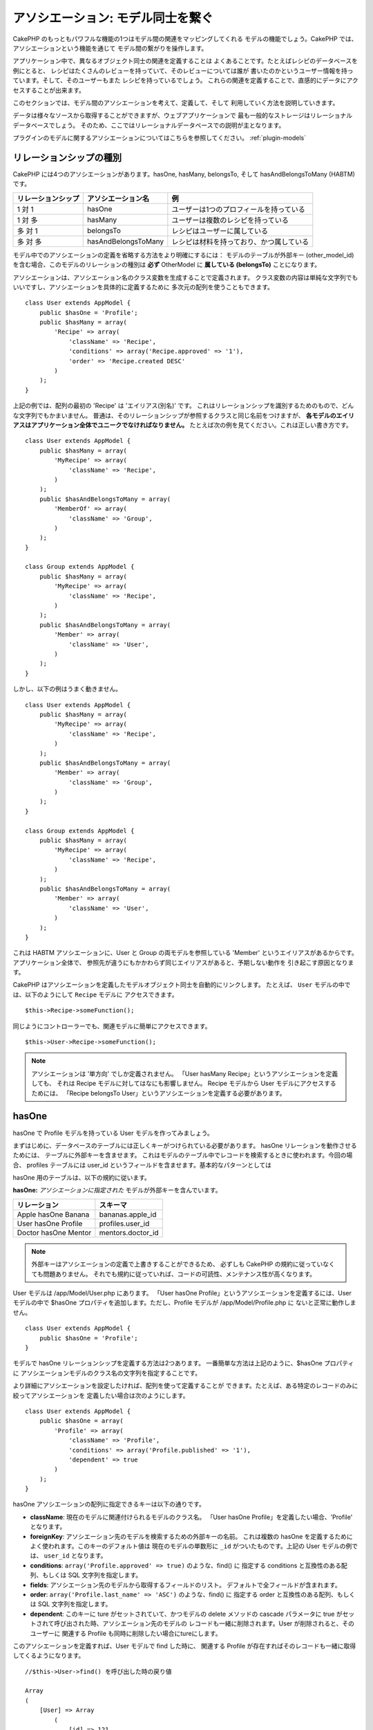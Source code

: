 アソシエーション: モデル同士を繋ぐ
##################################

CakePHP のもっともパワフルな機能の1つはモデル間の関連をマッピングしてくれる
モデルの機能でしょう。CakePHP では、アソシエーションという機能を通じて
モデル間の繋がりを操作します。

アプリケーション中で、異なるオブジェクト同士の関連を定義することは
よくあることです。たとえばレシピのデータベースを例にとると、
レシピはたくさんのレビューを持っていて、そのレビューについては誰が
書いたのかというユーザー情報を持っています。そして、そのユーザーもまた
レシピを持っているでしょう。
これらの関連を定義することで、直感的にデータにアクセスすることが出来ます。

このセクションでは、モデル間のアソシエーションを考えて、定義して、そして
利用していく方法を説明していきます。

データは様々なソースから取得することができますが、ウェブアプリケーションで
最も一般的なストレージはリレーショナルデータベースでしょう。
そのため、ここではリレーショナルデータベースでの説明が主となります。

プラグインのモデルに関するアソシエーションについてはこちらを参照してください。
:ref:`plugin-models`

リレーションシップの種別
------------------------

CakePHP には4つのアソシエーションがあります。hasOne, hasMany,
belongsTo, そして hasAndBelongsToMany (HABTM) です。

================== ===================== ========================================
リレーションシップ アソシエーション名    例
================== ===================== ========================================
1 対 1             hasOne                ユーザーは1つのプロフィールを持っている
------------------ --------------------- ----------------------------------------
1 対 多            hasMany               ユーザーは複数のレシピを持っている
------------------ --------------------- ----------------------------------------
多 対 1            belongsTo             レシピはユーザーに属している
------------------ --------------------- ----------------------------------------
多 対 多           hasAndBelongsToMany   レシピは材料を持っており、かつ属している
================== ===================== ========================================

モデル中でのアソシエーションの定義を省略する方法をより明確にするには：
モデルのテーブルが外部キー (other_model_id) を含む場合、このモデルのリレーションの種別は
**必ず** OtherModel に **属している (belongsTo)** ことになります。


アソシエーションは、アソシエーション名のクラス変数を生成することで定義されます。
クラス変数の内容は単純な文字列でもいいですし、アソシエーションを具体的に定義するために
多次元の配列を使うこともできます。

::

    class User extends AppModel {
        public $hasOne = 'Profile';
        public $hasMany = array(
            'Recipe' => array(
                'className' => 'Recipe',
                'conditions' => array('Recipe.approved' => '1'),
                'order' => 'Recipe.created DESC'
            )
        );
    }

上記の例では、配列の最初の 'Recipe' は 'エイリアス(別名)' です。
これはリレーションシップを識別するためのもので、どんな文字列でもかまいません。
普通は、そのリレーションシップが参照するクラスと同じ名前をつけますが、
**各モデルのエイリアスはアプリケーション全体でユニークでなければなりません。**
たとえば次の例を見てください。これは正しい書き方です。 ::

    class User extends AppModel {
        public $hasMany = array(
            'MyRecipe' => array(
                'className' => 'Recipe',
            )
        );
        public $hasAndBelongsToMany = array(
            'MemberOf' => array(
                'className' => 'Group',
            )
        );
    }

    class Group extends AppModel {
        public $hasMany = array(
            'MyRecipe' => array(
                'className' => 'Recipe',
            )
        );
        public $hasAndBelongsToMany = array(
            'Member' => array(
                'className' => 'User',
            )
        );
    }

しかし、以下の例はうまく動きません。 ::

    class User extends AppModel {
        public $hasMany = array(
            'MyRecipe' => array(
                'className' => 'Recipe',
            )
        );
        public $hasAndBelongsToMany = array(
            'Member' => array(
                'className' => 'Group',
            )
        );
    }

    class Group extends AppModel {
        public $hasMany = array(
            'MyRecipe' => array(
                'className' => 'Recipe',
            )
        );
        public $hasAndBelongsToMany = array(
            'Member' => array(
                'className' => 'User',
            )
        );
    }

これは HABTM アソシエーションに、User と Group の両モデルを参照している
'Member' というエイリアスがあるからです。アプリケーション全体で、
参照先が違うにもかかわらず同じエイリアスがあると、予期しない動作を
引き起こす原因となります。

CakePHP はアソシエーションを定義したモデルオブジェクト同士を自動的にリンクします。
たとえば、 ``User`` モデルの中では、以下のようにして ``Recipe`` モデルに
アクセスできます。 ::

    $this->Recipe->someFunction();

同じようにコントローラーでも、関連モデルに簡単にアクセスできます。 ::

    $this->User->Recipe->someFunction();

.. note::

    アソシエーションは '単方向' でしか定義されません。
    「User hasMany Recipe」というアソシエーションを定義しても、
    それは Recipe モデルに対してはなにも影響しません。
    Recipe モデルから User モデルにアクセスするためには、
    「Recipe belongsTo User」というアソシエーションを定義する必要があります。

hasOne
------

hasOne で Profile モデルを持っている User モデルを作ってみましょう。

まずはじめに、データベースのテーブルには正しくキーがつけられている必要があります。
hasOne リレーションを動作させるためには、 テーブルに外部キーを含ませます。
これはモデルのテーブル中でレコードを検索するときに使われます。今回の場合、
profiles テーブルには user\_id というフィールドを含ませます。基本的なパターンとしては

hasOne 用のテーブルは、以下の規約に従います。

**hasOne:** *アソシエーションに指定された* モデルが外部キーを含んでいます。

==================== ==================
リレーション         スキーマ
==================== ==================
Apple hasOne Banana  bananas.apple\_id
-------------------- ------------------
User hasOne Profile  profiles.user\_id
-------------------- ------------------
Doctor hasOne Mentor mentors.doctor\_id
==================== ==================

.. note::

    外部キーはアソシエーションの定義で上書きすることができるため、
    必ずしも CakePHP の規約に従っていなくても問題ありません。
    それでも規約に従っていれば、コードの可読性、メンテナンス性が高くなります。

User モデルは /app/Model/User.php にあります。
「User hasOne Profile」というアソシエーションを定義するには、User モデルの中で
$hasOne プロパティを追加します。ただし、Profile モデルが /app/Model/Profile.php に
ないと正常に動作しません。 ::

    class User extends AppModel {
        public $hasOne = 'Profile';
    }

モデルで hasOne リレーションシップを定義する方法は2つあります。
一番簡単な方法は上記のように、$hasOne プロパティに
アソシエーションモデルのクラス名の文字列を指定することです。

より詳細にアソシエーションを設定したければ、配列を使って定義することが
できます。たとえば、ある特定のレコードのみに絞ってアソシエーションを
定義したい場合は次のようにします。

::

    class User extends AppModel {
        public $hasOne = array(
            'Profile' => array(
                'className' => 'Profile',
                'conditions' => array('Profile.published' => '1'),
                'dependent' => true
            )
        );
    }

hasOne アソシエーションの配列に指定できるキーは以下の通りです。


-  **className**: 現在のモデルに関連付けられるモデルのクラス名。
   「User hasOne Profile」を定義したい場合、'Profile' となります。
-  **foreignKey**: アソシエーション先のモデルを検索するための外部キーの名前。
   これは複数の hasOne を定義するためによく使われます。このキーのデフォルト値は
   現在のモデルの単数形に ``_id`` がついたものです。上記の User モデルの例では、
   ``user_id`` となります。
-  **conditions**: ``array('Profile.approved' => true)`` のような、find() に
   指定する conditions と互換性のある配列、もしくは SQL 文字列を指定します。
-  **fields**: アソシエーション先のモデルから取得するフィールドのリスト。
   デフォルトで全フィールドが含まれます。
-  **order**: ``array('Profile.last_name' => 'ASC')`` のような、find() に
   指定する order と互換性のある配列、もしくは SQL 文字列を指定します。
-  **dependent**: このキーに ture がセットされていて、かつモデルの delete メソッドの
   cascade パラメータに true がセットされて呼び出された時、アソシエーション先のモデルの
   レコードも一緒に削除されます。User が削除されると、そのユーザーに
   関連する Profile も同時に削除したい場合にtureにします。

このアソシエーションを定義すれば、User モデルで find した時に、
関連する Profile が存在すればそのレコードも一緒に取得してくるようになります。 ::

    //$this->User->find() を呼び出した時の戻り値

    Array
    (
        [User] => Array
            (
                [id] => 121
                [name] => Gwoo the Kungwoo
                [created] => 2007-05-01 10:31:01
            )
        [Profile] => Array
            (
                [id] => 12
                [user_id] => 121
                [skill] => Baking Cakes
                [created] => 2007-05-01 10:31:01
            )
    )

belongsTo
---------

ここまでで、User モデルから Profile にアクセスできるようになりました。
次は Profile モデルから関連する User モデルを取得できるように、
belongsTo アソシエーションを定義しましょう。
belongsTo は hasOne、hasMany アソシエーションと対になる
アソシエーションになります。
hasOne、hasMany とは逆方向からデータを参照することになります。

belongsTo 用のテーブルは、以下の規約に従います。

**belongsTo:** *現在の* モデルが外部キーを含んでいます。

======================= ==================
リレーション            スキーマ
======================= ==================
Banana belongsTo Apple  bananas.apple\_id
----------------------- ------------------
Profile belongsTo User  profiles.user\_id
----------------------- ------------------
Mentor belongsTo Doctor mentors.doctor\_id
======================= ==================

.. tip::

    あるテーブルが外部キーを含んでいれば、そのテーブルは外部キーの先の
    テーブルに属しているということになります。

Profile モデル (/app/Model/Profile.php) に文字列で belongsTo アソシエーションを
定義してみましょう。 ::

    class Profile extends AppModel {
        public $belongsTo = 'User';
    }

配列を使ってより詳しく設定することもできます。 ::

    class Profile extends AppModel {
        public $belongsTo = array(
            'User' => array(
                'className' => 'User',
                'foreignKey' => 'user_id'
            )
        );
    }

belongsTo アソシエーションの配列に指定できるキーは以下の通りです。


-  **className**: 現在のモデルに関連付けられるモデルのクラス名。
   「Profile belongsTo User」 を定義したい場合、'User' となります。
-  **foreignKey**: アソシエーション先のモデルを検索するための外部キーの名前。
   これは複数の belongsTo を定義するためによく使われます。このキーのデフォルト値は
   アソシエーション先のモデルの単数形に ``_id`` がついたものです。
-  **conditions**: ``array('User.active' => true)`` のような、find() に
   指定する conditions と互換性のある配列、もしくは SQL 文字列を指定します。
-  **type**: SQL クエリで使われるテーブル結合種別。外部キーにマッチするデータが
   必ずしも存在するとは限らないので、デフォルトでは 'LEFT' です。
   'INNER' は、(いつかの conditions で使われる時)
   現在のモデルとアソシエーション先のモデルのどちらもレコードが存在する時は
   どちらも取得して、アソシエーション先のモデルにレコードが存在しない時は
   どちらも取得しない、という時に使います。
-  **fields**: アソシエーション先のモデルから取得するフィールドのリスト。
   デフォルトで全フィールドが含まれます。
-  **order**: ``array('User.username' => 'ASC')`` のような、 find() に
   指定する order と互換性のある配列、もしくは SQL 文字列を指定します。
-  **counterCache**: trueをセットすれば、アソシエーション先のモデルで
   ``save()`` または ``delete()`` を実行した時に、外部テーブルの
   "[モデル名の単数形]\_count" というフィールドの値を増減します。
   文字列を指定すれば、指定された文字列のフィールドに対してカウントの操作を行います。
   フィールドの値は、関連データの件数を表します。
   配列を定義することによって複数のカウンターキャッシュを指定することができます。
   :ref:`multiple-counterCache` をご覧ください。
-  **counterScope**: conterCache のフィールドを更新する際の追加条件があれば
   指定します。

このアソシエーションを定義すれば、Profile モデルで find した時に、
関連する User が存在すればそのレコードも一緒に取得してくるようになります。 ::

    //$this->Profile->find() を呼び出した時の戻り値

    Array
    (
       [Profile] => Array
            (
                [id] => 12
                [user_id] => 121
                [skill] => Baking Cakes
                [created] => 2007-05-01 10:31:01
            )
        [User] => Array
            (
                [id] => 121
                [name] => Gwoo the Kungwoo
                [created] => 2007-05-01 10:31:01
            )
    )

counterCache - count() 結果をキャッシュする
===========================================

この機能は、関連データの件数をキャッシュしてくれます。
``find('count')`` でデータ件数を取得する代わりに、
``$hasMany`` アソシエーションのモデルがデータの追加及び削除を追跡して、
データ件数を示すフィールドを増減してくれます。

フィールドの名前は以下のように、モデルの単数形にアンダースコアで
"count" をつなげます。 ::

    my_model_count

``ImageComment`` と ``Image`` というモデルを準備して、 ``images`` テーブルに
``image_comment_count`` という名前の INT フィールドを追加しましょう。

以下のサンプルを参考にしてください。

========== ======================= =========================================
モデル     アソシエーションモデル  サンプル
========== ======================= =========================================
User       Image                   users.image\_count
---------- ----------------------- -----------------------------------------
Image      ImageComment            images.image\_comment\_count
---------- ----------------------- -----------------------------------------
BlogEntry  BlogEntryComment        blog\_entries.blog\_entry\_comment\_count
========== ======================= =========================================

このカウンター用のフィールドを追加すれば準備完了です。
カウンターキャッシュ機能を有効にするためにアソシエーションの設定に
``counterCache`` キーに ``true`` をセットしましょう。 ::

    class ImageComment extends AppModel {
        public $belongsTo = array(
            'Image' => array(
                'counterCache' => true,
            )
        );
    }

これで、 ``Image`` に関連する ``ImageComment`` を追加もしくは削除するたびに、
件数が ``image_comment_count`` フィールドにセットされるようになります。

counterScope
============

``conterScope`` をセットすれば、カウンタ値の更新をする
(もしくは更新をしない、どういう見せ方をするかによります)
条件を指定することができます。

Image モデルのサンプルでは、次のようになるでしょう。 ::

    class ImageComment extends AppModel {
        public $belongsTo = array(
            'Image' => array(
                'counterCache' => 'active_comment_count', //custom field name
                // only count if "ImageComment" is active = 1
                'counterScope' => array(
                  'ImageComment.active' => 1
                )
            )
        );
    }

.. _multiple-counterCache:

複数の counterCache
=====================

CakePHP は、 2.0 の時から単一のモデルのリレーション中に、複数の ``counterCache`` を持つことに
対応しています。それはまた、それぞれの ``counterCache`` のための ``counterScope`` の定義を
可能にします。 例えば、 ``User`` モデルと ``Message`` モデルを持っていて、
それぞれのユーザーごとにメッセージの未読と既読の数を集計したいと仮定します。

========= ====================== ===========================================
モデル     フィールド                  説明
========= ====================== ===========================================
User      users.messages\_read   ``Message`` 既読数
--------- ---------------------- -------------------------------------------
User      users.messages\_unread ``Message`` 未読数
--------- ---------------------- -------------------------------------------
Message   messages.is\_read      ``Message`` を読んだかどうかの判定
========= ====================== ===========================================

この構成での ``belongsTo`` は、以下のようになります::

    class Message extends AppModel {
        public $belongsTo = array(
            'User' => array(
                'counterCache' => array(
                    'messages_read' => array('Message.is_read' => 1),
                    'messages_unread' => array('Message.is_read' => 0)
                )
            )
        );
    }

hasMany
-------

次のステップへ進みましょう。次は「User hasMany Comment」を定義します。
hasMany アソシエーションは、User モデルのレコードを取得した時に、
そのユーザーのコメントも取得できるようになります。

hasMany 用のテーブルは、以下の規約に従います。

**hasMany:** *アソシエーション先の* モデルが外部キーを含んでいます。

======================= ==================
リレーション            スキーマ
======================= ==================
User hasMany Comment    Comment.user\_id
----------------------- ------------------
Cake hasMany Virtue     Virtue.cake\_id
----------------------- ------------------
Product hasMany Option  Option.product\_id
======================= ==================

User モデル (/app/Model/Profile.php) に文字列で hasMany アソシエーションを
定義してみましょう。 ::

    class User extends AppModel {
        public $hasMany = 'Comment';
    }

配列を使ってより詳しく設定することもできます。 ::

    class User extends AppModel {
        public $hasMany = array(
            'Comment' => array(
                'className' => 'Comment',
                'foreignKey' => 'user_id',
                'conditions' => array('Comment.status' => '1'),
                'order' => 'Comment.created DESC',
                'limit' => '5',
                'dependent' => true
            )
        );
    }

hasMany アソシエーションの配列に指定できるキーは以下の通りです。


-  **className**: 現在のモデルに関連付けられるモデルのクラス名。
   「User hasMany Comment」を定義したい場合、'Comment'となります。
-  **foreignKey**: アソシエーション先のモデルを検索するための外部キーの名前。
   これは複数のhasManyを定義するためによく使われます。このキーのデフォルト値は\
   アソシエーション先のモデルの単数形に ``_id`` がついたものです。
-  **conditions**: ``array('Comment.visible' => true)`` のような、find() に
   指定する conditions と互換性のある配列、もしくはSQL文字列を指定します。
-  **order**: ``array('Profile.last_name' => 'ASC')`` のような、find() に
   指定する order と互換性のある配列、もしくは SQL 文字列を指定します。
-  **limit**: アソシエーションモデルのデータの最大行数。
-  **offset**: アソシエーションモデルのデータをスキップする行数。
-  **dependent**: true をセットすれば、データを再帰的に削除するようになります。
   たとえば User レコードが削除されたら、Comment レコードも削除されます。
-  **exclusive**: true をセットすれば、deleteAll() を呼び出した時に
   データを再帰的に削除するようになります。この処理は以前に比べて劇的な
   パフォーマンスの改善が施されていますが、あまり多用しないでください。
-  **finderQuery**: アソシエーションモデルのレコードを取得する時に使われる
   SQL クエリ。取得結果をカスタムしたい時に使います。
   実行したいクエリ中でアソシエーションモデルの ID を参照する必要がある場合、
   ``{$__cakeID__$}`` マーカーを使います。
   たとえば、「Apple hasMany Orange」というアソシエーションの場合、
   以下のようなクエリになるでしょう。
   ``SELECT Orange.* from oranges as Orange WHERE Orange.apple_id = {$__cakeID__$};``


このアソシエーションを定義すれば、User モデルで find した時に、
関連する Comment が存在すればそのレコードも一緒に取得してくるようになります。 ::

    //$this->User->find() を呼び出した時の戻り値

    Array
    (
        [User] => Array
            (
                [id] => 121
                [name] => Gwoo the Kungwoo
                [created] => 2007-05-01 10:31:01
            )
        [Comment] => Array
            (
                [0] => Array
                    (
                        [id] => 123
                        [user_id] => 121
                        [title] => On Gwoo the Kungwoo
                        [body] => The Kungwooness is not so Gwooish
                        [created] => 2006-05-01 10:31:01
                    )
                [1] => Array
                    (
                        [id] => 124
                        [user_id] => 121
                        [title] => More on Gwoo
                        [body] => But what of the ‘Nut?
                        [created] => 2006-05-01 10:41:01
                    )
            )
    )

Comment モデルから User モデルのデータも取得するためには、
hasMany の他に 「Comment belongsTo User」アソシエーションも必要になります。
ここで説明した内容で、User から Comment を取得できるようになりました。
また、Comment モデルに 「Comment belongsTo User」アソシエーションを追加することで、
Comment から User を取得できるようにもなりました。これで各モデルの繋がりが
完成し、それぞれの情報を取得できるフローが完成しました。

hasAndBelongsToMany (HABTM)
---------------------------

さぁここまでの説明で CakePHP のアソシエーションに関して、既にあなたは
プロフェッショナルになっています。

それでは、最後のリレーションシップ、hasAndBelongsToMany(HABTM) の
説明をしましょう。このアソシエーションは、結合される2つのモデルが
ある場合に使われます。

hasMany と HABTM の大きな違いは HABTM モデル間のリンクは排他的ではない、ということです。
たとえば、Recipe (レシピ) モデルと Ingredient (材料) モデルを HABTM を使って結合させるとします。
ここで、トマトを材料とするものは、スパゲッティのレシピだけではないということです。
他にもサラダのレシピにも使われます。

hasMany アソシエーション間のリンクは排他的です。
「User hasMany Comments」というアソシエーションがあるとすれば、Comment は
ある特定の User だけにリンクされます。なんでも取ってこれるわけではありません。

さて話を進めましょう。HABTM アソシエーションを操作するには、別テーブルを
準備する必要があります。この新しいテーブルの名前は、両モデルの名前を
アルファベット順にアンダースコア( \_ )で区切ったものにする必要があります。
そして、それぞれのモデルのプライマリキーを指す外部キーを2つ (integer 型) 定義します。
色々な問題が起こるため、これら2つのフィールドを複合主キーとして定義しないでください。
もしそうする必要があるなら、ユニークインデックスを定義してください。
テーブルに追加の情報をもたせたり、またはモデルで使ったりする場合は、
別途このテーブルにプライマリキーを追加してください。(規約では 'id')

**HABTM** は両方の *モデル* 名を含むテーブルが必要です。

========================= ================================================================
リレーションシップ        HABTMテーブルのフィールド
========================= ================================================================
Recipe HABTM Ingredient   **ingredients_recipes**.id, **ingredients_recipes**.ingredient_id, **ingredients_recipes**.recipe_id
------------------------- ----------------------------------------------------------------
Cake HABTM Fan            **cakes_fans**.id, **cakes_fans**.cake_id, **cakes_fans**.fan_id
------------------------- ----------------------------------------------------------------
Foo HABTM Bar             **bars_foos**.id, **bars_foos**.foo_id, **bars_foos**.bar_id
========================= ================================================================


.. note::

    規約では、テーブル名はアルファベット順にします。
    ただ、アソシエーションの設定次第で、それ以外のテーブル名を定義することもできます。

規約にしたがって、 **cakes** と **recipes** テーブルにはプライマリーキーとして
"id" フィールドがあることを確認してください。もし規約とは違う場合、モデルの
:ref:`model-primaryKey` を変更してください。

新しいテーブルを作れば、モデルに HABTM アソシエーションを定義できます。 ::

    class Recipe extends AppModel {
        public $hasAndBelongsToMany = array(
            'Ingredient' =>
                array(
                    'className' => 'Ingredient',
                    'joinTable' => 'ingredients_recipes',
                    'foreignKey' => 'recipe_id',
                    'associationForeignKey' => 'ingredient_id',
                    'unique' => true,
                    'conditions' => '',
                    'fields' => '',
                    'order' => '',
                    'limit' => '',
                    'offset' => '',
                    'finderQuery' => '',
                    'with' => ''
                )
        );
    }

HABTM アソシエーションは次のキーを含ませることができます。

.. _ref-habtm-arrays:

-  **className**: 現在のモデルに関連付けられるモデルのクラス名。
   「Recipe HABTM Ingredient」 を定義したい場合、'Ingredient'となります。
-  **joinTable**: このアソシエーションに使う中間テーブルの名前。
   テーブル名が HABTM テーブルの規約に従っていない場合に指定します。
-  **with**: join するテーブルのモデル名を定義します。デフォルトでは
   CakePHP はモデルを自動的に生成します。上記のサンプルでは、IngredientsRecipe です。
   このキーを使うことで、このデフォルトの名前を上書きすることができます。
   この名前のモデルクラスを生成することで、他の通常のモデルと同じように
   たとえば追加の列や情報を取得するようにカスタム動作を定義できます。
-  **foreignKey**: アソシエーション先のモデルを検索するための外部キーの名前。
   これは複数の HABTM を定義するためによく使われます。このキーのデフォルト値は
   アソシエーション先のモデルの単数形に ``_id`` がついたものです。
-  **associationForeignKey**: アソシエーション先のもう一方のモデルを
   検索するための外部キーの名前。これは複数の HABTM を定義するためによく使われます。
   このキーのデフォルト値はアソシエーション先のモデルの単数形に ``_id``
   がついたものです。
- **unique**: bool 値、または文字列で ``keepExisting`` を指定します。
    - true を指定すれば (これがデフォルトです)、新しいレコードを挿入する前に
      既存の関連するレコードを削除します。更新時にも、再び処理する必要があります。
    - false を指定すれば、既存の関連するレコードはそのままにして、新しい関連する
      レコードを挿入します。場合によっては重複した関連レコードができることがあります。
    - ``keepExisting`` を指定すれば、 `true` を指定した時と似ていますが、
      追加されたレコードが既存の関連レコードで重複している場合、追加のチェックによって、
      既存の関連レコードは削除されず、重複は無視されます。例えば、join テーブルに
      必要なデータのみ保存したい場合に便利です。
-  **conditions**: find() に指定する conditions と互換性のある配列もしくは
   SQL文字列を指定します。アソシエーション先のテーブルに条件を指定したければ、
   'with' に指定したモデルを使って必要な belongsTo アソシエーションを定義してください。
-  **fields**: アソシエーション先のモデルから取得するフィールドのリスト。
   デフォルトで全フィールドが含まれます。
-  **order**: find() に指定する order と互換性のある配列もしくは
   SQL 文字列を指定します。
-  **limit**: アソシエーションモデルのデータの最大行数。
-  **offset**: アソシエーションモデルのデータをスキップする行数。
-  **finderQuery, deleteQuery, insertQuery**: データ取得、削除、追加の
   時に使われる SQL クエリを指定します。これは、動作をカスタマイズしたい
   時に使います。

このアソシエーションを定義すれば、Recipe モデルで find した時に、
関連する Ingredient が存在すればそのレコードも一緒に取得してくるようになります。 ::

    //$this->Recipe->find() を呼び出した時の戻り値

    Array
    (
        [Recipe] => Array
            (
                [id] => 2745
                [name] => Chocolate Frosted Sugar Bombs
                [created] => 2007-05-01 10:31:01
                [user_id] => 2346
            )
        [Ingredient] => Array
            (
                [0] => Array
                    (
                        [id] => 123
                        [name] => Chocolate
                    )
               [1] => Array
                    (
                        [id] => 124
                        [name] => Sugar
                    )
               [2] => Array
                    (
                        [id] => 125
                        [name] => Bombs
                    )
            )
    )

Ingredient モデルを使って Recipe データを取得したい時は、
Ingredient モデルに HABTM アソシエーションを定義することになります。

.. note::

   HABTM データは完全に1セットとして取り扱われます。
   データ保存のためにデータのセット全体を渡す必要があるので、
   新しいデータがテーブルに1セット追加されるたびに、
   データの削除と生成が行われます。
   HABTM の代わりに :ref:`hasMany-through` も参照してください。

.. tip::

    HABTM のデータ保存に関する詳細は :ref:`saving-habtm` を参照してください。


.. _hasMany-through:

hasMany through (モデルの結合)
------------------------------

多 対 多のアソシエーションを使って追加データを保存する方が
良い場合があります。以下のような状況を考えてみてください。

`Student hasAndBelongsToMany Course`

`Course hasAndBelongsToMany Student`

言い換えると、Student (生徒) はいくつかの Courses (授業) を取っていて、
Course (授業) は Student (生徒) に取られています。これは単純に多 対 多のアソシエーションで
次のようなテーブルが必要になってくるということです。 ::

    id | student_id | course_id

では、生徒の授業への出席日数や成績を保存したい場合はどうでしょう？
次のようなテーブル構成にします。 ::

    id | student_id | course_id | days_attended | grade

問題なのは、hasAndBelongsToMany がこのような構造をサポートしていないことです。
なぜなら、hasAndBelongsToMany アソシエーションはデータを一旦削除してから、
そのあとでデータを保存するためです。これでは新しいレコードが挿入されるとき、
外部キー ID 以外の追加フィールドのデータが失われてしまいます。

    .. versionchanged:: 2.1

    ``unique`` に ``keepExisting`` を指定すれば、追加フィールドの
    データを失うことなく保存できます。 ``unique`` キーについては
    :ref:`HABTM association arrays <ref-habtm-arrays>` を参照してください。

これは、 **モデルの結合** もしくは **hasMany through** アソシエーションを
使えば解決できます。このアソシエーションはモデルそれ自身、
CourseMembership モデルを作ります。以下のモデルを見てください。 ::

            // Student.php
            class Student extends AppModel {
                public $hasMany = array(
                    'CourseMembership'
                );
            }

            // Course.php

            class Course extends AppModel {
                public $hasMany = array(
                    'CourseMembership'
                );
            }

            // CourseMembership.php

            class CourseMembership extends AppModel {
                public $belongsTo = array(
                    'Student', 'Course'
                );
            }

CourseMembership モデルは Student (生徒) の Course (授業) への参加しているかどうかを
一意に識別します。

モデルの結合は CakePHP ビルトインの hasMany と belongsTo がとても使いやすくなっています。

.. _dynamic-associations:

直接アソシエーションを生成、削除する
------------------------------------

次のような理由で、モデルのアソシエーションを直接生成したり削除したり
したい場合があります。


-  取得される関連データの量を減らしたいけど、アソシエーションが既に定義されている。
-  関連データを並び替えや絞込みをするために、アソシエーションを定義し直したい。

アソシエーションの生成と削除は、モデルの bindModel() と unbindModel() メソッドを
使って行われます。("Containable" という非常に便利なビヘイビアがあります。
より詳しくはビルトインビヘイビアについてのマニュアルを参照してください。)
以下の2つのモデルを使って、bindModel() と unbindModel() の使い方を見てみましょう。 ::

    class Leader extends AppModel {
        public $hasMany = array(
            'Follower' => array(
                'className' => 'Follower',
                'order' => 'Follower.rank'
            )
        );
    }

    class Follower extends AppModel {
        public $name = 'Follower';
    }

LeadersController では、Leader モデルの find メソッドを使って Leader とそれに関連する
Follower を取得できます。上記のコードでは、Leader モデルのアソシエーションの配列は
"Leader hasMany Follower" というリレーションシップを定義しています。
コントローラーのアクションで、アソシエーションを削除するために unbindModel() を
使ってみましょう。 ::

    public function some_action() {
        // Leader とそれに関連する Follower を取得します。
        $this->Leader->find('all');

        // ここで hasMany を削除してみます
        $this->Leader->unbindModel(
            array('hasMany' => array('Follower'))
        );

        // これで find メソッドは Leader は返すけど、Follower は返さなくなります
        $this->Leader->find('all');

        // 注: unbindModel は次に実行する find にだけ影響します。
        // それ以上の find 呼び出しはモデルに設定したアソシエーション情報が再度使われます。

        // この時の find では既に、Leader とそれに関連する Follower を
        // 返すようになります。
        $this->Leader->find('all');
    }

.. note::

    bindModel()、unbindModel() を使って、アソシエーションの追加、削除をすると
    2つ目のパラメータに false をセットしない限り、次の1回の find だけに適用されます。
    2つ目のパラメータに *false* がセットされていれば、bindMode()、unbindMode() で
    設定された情報は残ります。

これは unbindModel() の基本的な使い方です。 ::

    $this->Model->unbindModel(
        array('associationType' => array('associatedModelClassName'))
    );

さて、アソシエーションの削除はできたので、次は追加をしてみましょう。
今のところ Leader は、Principle への関連がない状態です。
Principle モデルは $name プロパティを除いては空っぽの状態です。
それでは、直接 Principle を Leader に関連付けてみましょう。
LeadersController で次のようにします。 ::

    public function another_action() {
        // leader.php モデルファイルでは、hasMany アソシエーションは定義されていません。
        // ここでの find は Leader のみ取得します。
        $this->Leader->find('all');

        // bindModel() を使って Leader モデルにアソシエーションを追加します。
        $this->Leader->bindModel(
            array('hasMany' => array(
                    'Principle' => array(
                        'className' => 'Principle'
                    )
                )
            )
        );

        // アソシエーションが正しく追加されました。
        // これで Leader と、それに関連する Principle を取得することができます。
        $this->Leader->find('all');
    }

bindModel() は基本的には、生成したいアソシエーションの名前がつけられた
配列の中に、モデルに指定するのと同じアソシエーション配列をセットします。 ::


    $this->Model->bindModel(
        array('associationName' => array(
                'associatedModelClassName' => array(
                    // ここにモデルに指定するアソシエーション配列をセットします
                )
            )
        )
    );

通常、モデル結合については、モデルの中でのアソシエーションの定義順を気にする
必要はありません。ただ、ここで説明した手順で新しくアソシエーションを定義する
場合は、正しい順番でキーを指定する必要があります。

同じモデルに対する複数のリレーションシップ
------------------------------------------

同モデルに対して複数のリレーションを持つモデルを考えてみます。
たとえば User モデルへのリレーションを2つ持つ Message モデル。
1つ目のリレーションは、メッセージを送信したユーザー、
2つ目のリレーションは、メッセージを受け取ったユーザーです。
この場合、messages テーブルは user\_id と recipient\_id というフィールドを
持っています。さて、ここでは Message モデルに次のように定義します。 ::

    class Message extends AppModel {
        public $belongsTo = array(
            'Sender' => array(
                'className' => 'User',
                'foreignKey' => 'user_id'
            ),
            'Recipient' => array(
                'className' => 'User',
                'foreignKey' => 'recipient_id'
            )
        );
    }

Recipient は User モデルに対するエイリアスです。User モデルの方は
このようになっています。 ::

    class User extends AppModel {
        public $hasMany = array(
            'MessageSent' => array(
                'className' => 'Message',
                'foreignKey' => 'user_id'
            ),
            'MessageReceived' => array(
                'className' => 'Message',
                'foreignKey' => 'recipient_id'
            )
        );
    }

自分自身に対するアソシエーションも以下のようにして定義できます。 ::

    class Post extends AppModel {

        public $belongsTo = array(
            'Parent' => array(
                'className' => 'Post',
                'foreignKey' => 'parent_id'
            )
        );

        public $hasMany = array(
            'Children' => array(
                'className' => 'Post',
                'foreignKey' => 'parent_id'
            )
        );
    }

**入れ子になったアソシエーションのレコードを取得します。**

テーブルに ``parent_id`` フィールドがある場合、 :ref:`model-find-threaded` を使えば、
アソシエーションを定義せずに、1度のクエリ実行で入れ子になったデータを取得できます。

.. _joining-tables:

テーブルの結合
--------------

JOIN 句を使って関連するテーブルを結合できます。
これは複数テーブルを使った複雑なクエリを実行することができます。
(たとえば、いくつかの tags をもつ posts を検索する、など)

CakePHP の belongsTo と hasOne では、関連データを取得するために
自動的に join されたクエリが発行されます。

.. note::

    これを動作させるには以下のように、再帰に設定を -1 にする必要があります。
    $this->Channel->recursive = -1;

テーブルを結合するには、Model::find() の "モダン" な構文を使います。
$options 配列の 'joins' というキーを追加します。以下の例を見てください。 ::

    $options['joins'] = array(
        array('table' => 'channels',
            'alias' => 'Channel',
            'type' => 'LEFT',
            'conditions' => array(
                'Channel.id = Item.channel_id',
            )
        )
    );

    $Item->find('all', $options);

.. note::

    キーは' join' ではありませんので気をつけてください。

上記の例では、Item モデルは channels テーブルに left join されます。
モデルにテーブルの別名を定義することで、CakePHP の構造のデータを
取得することができます。

オプションに指定できるキーは以下の通りです。


-  **table**: joinするテーブル。
-  **alias**: テーブルの別名。テーブルのモデルの名前と同じにするのが
   良いです。
-  **type**: join 種別。inner、left、right のいずれかです。
-  **conditions**: join の時の条件を指定します。

joinsと共に、joinsで指定した関連モデルに関する条件をconditionsに指定できます。 ::

    $options['joins'] = array(
        array('table' => 'channels',
            'alias' => 'Channel',
            'type' => 'LEFT',
            'conditions' => array(
                'Channel.id = Item.channel_id',
            )
        )
    );

    $options['conditions'] = array(
        'Channel.private' => 1
    );

    $privateItems = $Item->find('all', $options);

必要に応じて hasAndBelongsToMany でも、joins を指定できます。

「Book hasAndBelongsToMany Tag」というアソシエーションを考えてみます。
books テーブルと tags テーブルを繋げるために、中間テーブルとして
books\_tags テーブルを使うように定義してみます。 ::

    $options['joins'] = array(
        array('table' => 'books_tags',
            'alias' => 'BooksTag',
            'type' => 'inner',
            'conditions' => array(
                'Book.id = BooksTag.book_id'
            )
        ),
        array('table' => 'tags',
            'alias' => 'Tag',
            'type' => 'inner',
            'conditions' => array(
                'BooksTag.tag_id = Tag.id'
            )
        )
    );

    $options['conditions'] = array(
        'Tag.tag' => 'Novel'
    );

    $books = $Book->find('all', $options);

joins オプションを使えば CakePHP のアソシエーションとデータの取得を、
非常に柔軟に扱うことができます。ただ、ほとんどの場合で、bindModel を使って
直接モデルをバインドしたり、Containable ビヘイビアを使うことで、
通常のアソシエーションを定義した時と同じ結果を取得することができます。
この機能は、モデルのアソシエーションと同時に使った場合、いくつかのケースで
あまり良くない SQL クエリを発行することがあるので気をつけて使ってください。


.. meta::
    :title lang=ja: Associations: Linking Models Together
    :keywords lang=ja: relationship types,relational mapping,recipe database,relational database,this section covers,web applications,recipes,models,cakephp,storage
